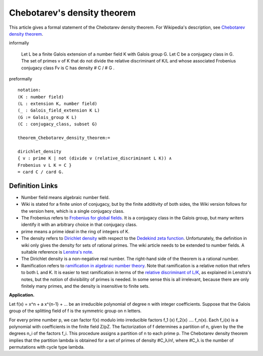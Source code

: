 Chebotarev's density theorem
----------------------------

This article gives a formal statement of the Chebotarev density theorem.  For Wikipedia's
description, see
`Chebotarev density theorem <https://en.wikipedia.org/wiki/Chebotarev%27s_density_theorem>`_.

informally 

  Let L be a finite Galois extension of a number field K
  with Galois group G.
  Let C be a conjugacy class in G.
  The set of primes v of K that do not divide the relative discriminant of K/L and
  whose associated Frobenius conjugacy class Fv
  is C has density
  # C / # G . 

preformally ::

  notation:
  (K : number field)
  (L : extension K, number field)
  (_ : Galois_field_extension K L)
  (G := Galois_group K L)
  (C : conjugacy_class, subset G)

  theorem_Chebotarev_density_theorem:=

  dirichlet_density
  { v : prime K | not (divide v (relative_discriminant L K)) ∧
  Frobenius v L K = C }
  = card C / card G.


Definition Links
================

* Number field means algebraic number field.

* Wiki is stated for a finite union of conjugacy, but by the finite additivity of both sides,
  the Wiki version follows for the version here, which is a single conjugacy class.
  
* The Frobenius refers to `Frobenius for global fields
  <https://en.wikipedia.org/wiki/Frobenius_endomorphism>`_.  It is a
  conjugacy class in the Galois group, but many writers identify it with
  an arbitrary choice in that conjugacy class.

* prime means a prime ideal in the ring of integers of K.
  
* The density refers to `Dirichlet density
  <https://en.wikipedia.org/wiki/Dirichlet_density>`_ with respect to
  the `Dedekind zeta function <https://en.wikipedia.org/wiki/Dedekind_zeta_function>`_.  Unfortunately,
  the definition in wiki only gives the density for sets of rational
  primes.  The wiki article needs to be extended to number fields.
  A suitable reference is
  `Lenstra's note <http://websites.math.leidenuniv.nl/algebra/Lenstra-Chebotarev.pdf>`_.

* The
  Dirichlet density is a non-negative real number.  The right-hand
  side of the theorem is a rational number.
  
* Ramification refers to `ramification in algebraic number theory
  <https://en.wikipedia.org/wiki/Ramification_(mathematics)>`_.  Note
  that ramification is a relative notion that refers to both L and K.
  It is easier to test ramification in terms of the `relative discriminant of L/K
  <https://en.wikipedia.org/wiki/Discriminant_of_an_algebraic_number_field>`_,
  as explained in Lenstra's notes, but the notion of divisibility of primes is needed.
  In some sense this is all irrelevant, because there are only finitely many primes,
  and the density is insensitive to finite sets.


**Application.**

Let f(x) = x^n + a x^{n-1} + ...
be an irreducible polynomial of degree n with integer coefficients.
Suppose that the Galois group of the splitting field of f is the symmetric group on n letters.

For every prime number p, we can factor f(x) modulo into irreducible factors
f_1 (x) f_2(x) .... f_n(x).  Each f_i(x) is a polynomial with coefficients in the finite field Z/pZ.
The factorization of f determines a partition of n,
given by the the degrees n_i of the factors f_i.   This procedure assigns a partition
of n to each prime p. The Chebotarev density theorem implies that the partition lambda
is obtained for a set of primes of density #C_λ/n!, where #C_λ is the number of permutations
with cycle type lambda.


